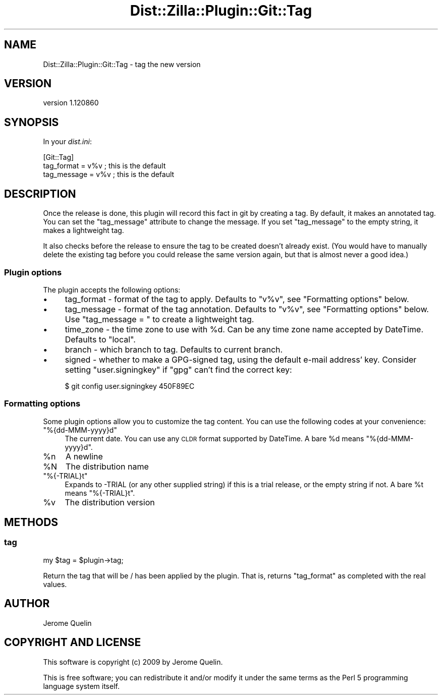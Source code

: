 .\" Automatically generated by Pod::Man 2.25 (Pod::Simple 3.16)
.\"
.\" Standard preamble:
.\" ========================================================================
.de Sp \" Vertical space (when we can't use .PP)
.if t .sp .5v
.if n .sp
..
.de Vb \" Begin verbatim text
.ft CW
.nf
.ne \\$1
..
.de Ve \" End verbatim text
.ft R
.fi
..
.\" Set up some character translations and predefined strings.  \*(-- will
.\" give an unbreakable dash, \*(PI will give pi, \*(L" will give a left
.\" double quote, and \*(R" will give a right double quote.  \*(C+ will
.\" give a nicer C++.  Capital omega is used to do unbreakable dashes and
.\" therefore won't be available.  \*(C` and \*(C' expand to `' in nroff,
.\" nothing in troff, for use with C<>.
.tr \(*W-
.ds C+ C\v'-.1v'\h'-1p'\s-2+\h'-1p'+\s0\v'.1v'\h'-1p'
.ie n \{\
.    ds -- \(*W-
.    ds PI pi
.    if (\n(.H=4u)&(1m=24u) .ds -- \(*W\h'-12u'\(*W\h'-12u'-\" diablo 10 pitch
.    if (\n(.H=4u)&(1m=20u) .ds -- \(*W\h'-12u'\(*W\h'-8u'-\"  diablo 12 pitch
.    ds L" ""
.    ds R" ""
.    ds C` ""
.    ds C' ""
'br\}
.el\{\
.    ds -- \|\(em\|
.    ds PI \(*p
.    ds L" ``
.    ds R" ''
'br\}
.\"
.\" Escape single quotes in literal strings from groff's Unicode transform.
.ie \n(.g .ds Aq \(aq
.el       .ds Aq '
.\"
.\" If the F register is turned on, we'll generate index entries on stderr for
.\" titles (.TH), headers (.SH), subsections (.SS), items (.Ip), and index
.\" entries marked with X<> in POD.  Of course, you'll have to process the
.\" output yourself in some meaningful fashion.
.ie \nF \{\
.    de IX
.    tm Index:\\$1\t\\n%\t"\\$2"
..
.    nr % 0
.    rr F
.\}
.el \{\
.    de IX
..
.\}
.\"
.\" Accent mark definitions (@(#)ms.acc 1.5 88/02/08 SMI; from UCB 4.2).
.\" Fear.  Run.  Save yourself.  No user-serviceable parts.
.    \" fudge factors for nroff and troff
.if n \{\
.    ds #H 0
.    ds #V .8m
.    ds #F .3m
.    ds #[ \f1
.    ds #] \fP
.\}
.if t \{\
.    ds #H ((1u-(\\\\n(.fu%2u))*.13m)
.    ds #V .6m
.    ds #F 0
.    ds #[ \&
.    ds #] \&
.\}
.    \" simple accents for nroff and troff
.if n \{\
.    ds ' \&
.    ds ` \&
.    ds ^ \&
.    ds , \&
.    ds ~ ~
.    ds /
.\}
.if t \{\
.    ds ' \\k:\h'-(\\n(.wu*8/10-\*(#H)'\'\h"|\\n:u"
.    ds ` \\k:\h'-(\\n(.wu*8/10-\*(#H)'\`\h'|\\n:u'
.    ds ^ \\k:\h'-(\\n(.wu*10/11-\*(#H)'^\h'|\\n:u'
.    ds , \\k:\h'-(\\n(.wu*8/10)',\h'|\\n:u'
.    ds ~ \\k:\h'-(\\n(.wu-\*(#H-.1m)'~\h'|\\n:u'
.    ds / \\k:\h'-(\\n(.wu*8/10-\*(#H)'\z\(sl\h'|\\n:u'
.\}
.    \" troff and (daisy-wheel) nroff accents
.ds : \\k:\h'-(\\n(.wu*8/10-\*(#H+.1m+\*(#F)'\v'-\*(#V'\z.\h'.2m+\*(#F'.\h'|\\n:u'\v'\*(#V'
.ds 8 \h'\*(#H'\(*b\h'-\*(#H'
.ds o \\k:\h'-(\\n(.wu+\w'\(de'u-\*(#H)/2u'\v'-.3n'\*(#[\z\(de\v'.3n'\h'|\\n:u'\*(#]
.ds d- \h'\*(#H'\(pd\h'-\w'~'u'\v'-.25m'\f2\(hy\fP\v'.25m'\h'-\*(#H'
.ds D- D\\k:\h'-\w'D'u'\v'-.11m'\z\(hy\v'.11m'\h'|\\n:u'
.ds th \*(#[\v'.3m'\s+1I\s-1\v'-.3m'\h'-(\w'I'u*2/3)'\s-1o\s+1\*(#]
.ds Th \*(#[\s+2I\s-2\h'-\w'I'u*3/5'\v'-.3m'o\v'.3m'\*(#]
.ds ae a\h'-(\w'a'u*4/10)'e
.ds Ae A\h'-(\w'A'u*4/10)'E
.    \" corrections for vroff
.if v .ds ~ \\k:\h'-(\\n(.wu*9/10-\*(#H)'\s-2\u~\d\s+2\h'|\\n:u'
.if v .ds ^ \\k:\h'-(\\n(.wu*10/11-\*(#H)'\v'-.4m'^\v'.4m'\h'|\\n:u'
.    \" for low resolution devices (crt and lpr)
.if \n(.H>23 .if \n(.V>19 \
\{\
.    ds : e
.    ds 8 ss
.    ds o a
.    ds d- d\h'-1'\(ga
.    ds D- D\h'-1'\(hy
.    ds th \o'bp'
.    ds Th \o'LP'
.    ds ae ae
.    ds Ae AE
.\}
.rm #[ #] #H #V #F C
.\" ========================================================================
.\"
.IX Title "Dist::Zilla::Plugin::Git::Tag 3"
.TH Dist::Zilla::Plugin::Git::Tag 3 "2012-03-28" "perl v5.14.2" "User Contributed Perl Documentation"
.\" For nroff, turn off justification.  Always turn off hyphenation; it makes
.\" way too many mistakes in technical documents.
.if n .ad l
.nh
.SH "NAME"
Dist::Zilla::Plugin::Git::Tag \- tag the new version
.SH "VERSION"
.IX Header "VERSION"
version 1.120860
.SH "SYNOPSIS"
.IX Header "SYNOPSIS"
In your \fIdist.ini\fR:
.PP
.Vb 3
\&    [Git::Tag]
\&    tag_format  = v%v       ; this is the default
\&    tag_message = v%v       ; this is the default
.Ve
.SH "DESCRIPTION"
.IX Header "DESCRIPTION"
Once the release is done, this plugin will record this fact in git by
creating a tag.  By default, it makes an annotated tag.  You can set
the \f(CW\*(C`tag_message\*(C'\fR attribute to change the message.  If you set
\&\f(CW\*(C`tag_message\*(C'\fR to the empty string, it makes a lightweight tag.
.PP
It also checks before the release to ensure the tag to be created
doesn't already exist.  (You would have to manually delete the
existing tag before you could release the same version again, but that
is almost never a good idea.)
.SS "Plugin options"
.IX Subsection "Plugin options"
The plugin accepts the following options:
.IP "\(bu" 4
tag_format \- format of the tag to apply. Defaults to \f(CW\*(C`v%v\*(C'\fR, see
\&\f(CW\*(C`Formatting options\*(C'\fR below.
.IP "\(bu" 4
tag_message \- format of the tag annotation. Defaults to \f(CW\*(C`v%v\*(C'\fR,
see \f(CW\*(C`Formatting options\*(C'\fR below. Use \f(CW\*(C`tag_message = \*(C'\fR to create a
lightweight tag.
.IP "\(bu" 4
time_zone \- the time zone to use with \f(CW%d\fR.  Can be any
time zone name accepted by DateTime.  Defaults to \f(CW\*(C`local\*(C'\fR.
.IP "\(bu" 4
branch \- which branch to tag. Defaults to current branch.
.IP "\(bu" 4
signed \- whether to make a GPG-signed tag, using the default
e\-mail address' key. Consider setting \f(CW\*(C`user.signingkey\*(C'\fR if \f(CW\*(C`gpg\*(C'\fR
can't find the correct key:
.Sp
.Vb 1
\&    $ git config user.signingkey 450F89EC
.Ve
.SS "Formatting options"
.IX Subsection "Formatting options"
Some plugin options allow you to customize the tag content. You can use
the following codes at your convenience:
.ie n .IP """%{dd\-MMM\-yyyy}d""" 4
.el .IP "\f(CW%{dd\-MMM\-yyyy}d\fR" 4
.IX Item "%{dd-MMM-yyyy}d"
The current date.  You can use any \s-1CLDR\s0 format supported by
DateTime. A bare \f(CW%d\fR means \f(CW\*(C`%{dd\-MMM\-yyyy}d\*(C'\fR.
.ie n .IP "%n" 4
.el .IP "\f(CW%n\fR" 4
.IX Item "%n"
A newline
.ie n .IP "%N" 4
.el .IP "\f(CW%N\fR" 4
.IX Item "%N"
The distribution name
.ie n .IP """%{\-TRIAL}t""" 4
.el .IP "\f(CW%{\-TRIAL}t\fR" 4
.IX Item "%{-TRIAL}t"
Expands to \-TRIAL (or any other supplied string) if this is a trial
release, or the empty string if not.  A bare \f(CW%t\fR means \f(CW\*(C`%{\-TRIAL}t\*(C'\fR.
.ie n .IP "%v" 4
.el .IP "\f(CW%v\fR" 4
.IX Item "%v"
The distribution version
.SH "METHODS"
.IX Header "METHODS"
.SS "tag"
.IX Subsection "tag"
.Vb 1
\&    my $tag = $plugin\->tag;
.Ve
.PP
Return the tag that will be / has been applied by the plugin. That is,
returns \f(CW\*(C`tag_format\*(C'\fR as completed with the real values.
.SH "AUTHOR"
.IX Header "AUTHOR"
Jerome Quelin
.SH "COPYRIGHT AND LICENSE"
.IX Header "COPYRIGHT AND LICENSE"
This software is copyright (c) 2009 by Jerome Quelin.
.PP
This is free software; you can redistribute it and/or modify it under
the same terms as the Perl 5 programming language system itself.
